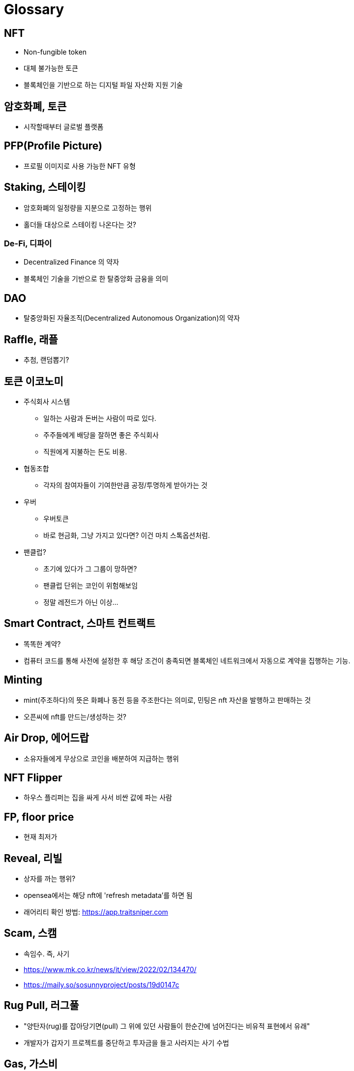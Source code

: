= Glossary

:toc:

== NFT

* Non-fungible token
* 대체 불가능한 토큰
* 블록체인을 기반으로 하는 디지털 파일 자산화 지원 기술

== 암호화폐, 토큰

* 시작할때부터 글로벌 플랫폼 

== PFP(Profile Picture)

* 프로필 이미지로 사용 가능한 NFT 유형

== Staking, 스테이킹

* 암호화폐의 일정량을 지분으로 고정하는 행위
* 홀더들 대상으로 스테이킹 나온다는 것?

=== De-Fi, 디파이

* Decentralized Finance 의 약자
* 블록체인 기술을 기반으로 한 탈중앙화 금융을 의미

== DAO

* 탈중앙화된 자율조직(Decentralized Autonomous Organization)의 약자

== Raffle, 래플

* 추첨, 랜덤뽑기?

== 토큰 이코노미

* 주식회사 시스템
** 일하는 사람과 돈버는 사람이 따로 있다.
** 주주들에게 배당을 잘하면 좋은 주식회사
** 직원에게 지불하는 돈도 비용.
* 협동조합
** 각자의 참여자들이 기여한만큼 공정/투명하게 받아가는 것
* 우버
** 우버토큰
** 바로 현금화, 그냥 가지고 있다면? 이건 마치 스톡옵션처럼.
* 팬클럽?
** 초기에 있다가 그 그룹이 망하면?
** 팬클럽 단위는 코인이 위험해보임
** 정말 레전드가 아닌 이상...

== Smart Contract, 스마트 컨트랙트

* 똑똑한 계약?
* 컴퓨터 코드를 통해 사전에 설정한 후 해당 조건이 충족되면 블록체인 네트워크에서 자동으로 계약을 집행하는 기능.

== Minting

* mint(주조하다)의 뜻은 화폐나 동전 등을 주조한다는 의미로, 민팅은 nft 자산을 발행하고 판매하는 것
* 오픈씨에 nft를 만드는/생성하는 것?

== Air Drop, 에어드랍

* 소유자들에게 무상으로 코인을 배분하여 지급하는 행위

== NFT Flipper

* 하우스 플리퍼는 집을 싸게 사서 비싼 값에 파는 사람

== FP, floor price

* 현재 최저가

== Reveal, 리빌

* 상자를 까는 행위?
* opensea에서는 해당 nft에 'refresh metadata'를 하면 됨
* 래어리티 확인 방법: https://app.traitsniper.com

== Scam, 스캠

* 속임수. 즉, 사기
* https://www.mk.co.kr/news/it/view/2022/02/134470/
* https://maily.so/sosunnyproject/posts/19d0147c

== Rug Pull, 러그풀

* "양탄자(rug)를 잡아당기면(pull) 그 위에 있던 사람들이 한순간에 넘어진다는 비유적 표현에서 유래"
* 개발자가 갑자기 프로젝트를 중단하고 투자금을 들고 사라지는 사기 수법

== Gas, 가스비

* 민팅한 작품을 팔기 위해 제일 처음 오픈씨에 내야하는 등록비

== Opensea, 오픈씨

* nft 거래소
* bid, 사고 싶은 작품에 입찰하는 행위

== White List, 화이트리스트

* 화리
* 충성도 높은 고객..?

== Etc.

* 토큰 전환: https://bridge.orbitchain.io/

---

== bunny buddies

* 8888개 한정


LFG:: Let's *ucking go, 가즈아

AMA:: Ask me anything, 무엇이든 물어보세요

ERC:: Ethereum request for comment

---

== 블록체인 표준

* ERC20, ERC721, REC1155, IBC
* 스마트 컨트랙트를 통해 개발자는 NFT가 한번 생성되면 수정이 불가능한 공급 상한선을 미리 정하고 이를 영구적으로 유지할 수 있음
** 예를 들어 일반 아이템의 공급은 무한으로 유지하면서, 래어 아이템은 정해진 만큼만 생산되도록 강제할 수 있음
* 온체인(On-chain) 방식으로 인코딩하면 시간이 흘러도 변하지 않도록 강제할 수 있음.

[NOTE]
.온-체인(On-Chain)
====
블록체인 네트워크에서 기록된 거래 데이터. 온체인 상 거래정보는 모두 블록에 포함되며 기록된 거래는 영구적으로 삭제할 수 없다.
====

=== ERC721

* 크립토키티가 개적한 ERC721은 NFT의 최초 표준.
* erc721은 solidity로 구현하는 상속 가능한 스마트 계약 표준

[NOTE]
.솔리디티
====
계약 지향 프로그래밍 언어로 다양한 블록체인 플랫폼의 스마트 컨트랙트(Smart Contract) 작성 및 구현에 사용된다.
====

---

.채팅하려면 알아두자
* tbh: to be honest, 솔직히 말하면. ex) I don't care tbh.

---

== 생각노트

* 각 NTF PFP들의 목표, 로드맵은 무엇인가? 어떻게 사람들을 유치시킬것인가?
* 다들 그냥 코인이라고만 생각하고 있고, 주식과 같이 알아서 회사가 잘 성장해서 본인의 NFT의 가격이 오를꺼라 기대함
* 주식과는 다르게 커뮤니티 기반에서 참여하고 공유되어야 NFT의 값어치가 높아질텐데
* 물론, 제작자가 다양한 컨텐츠, 운영, 지속적인 관리는 
